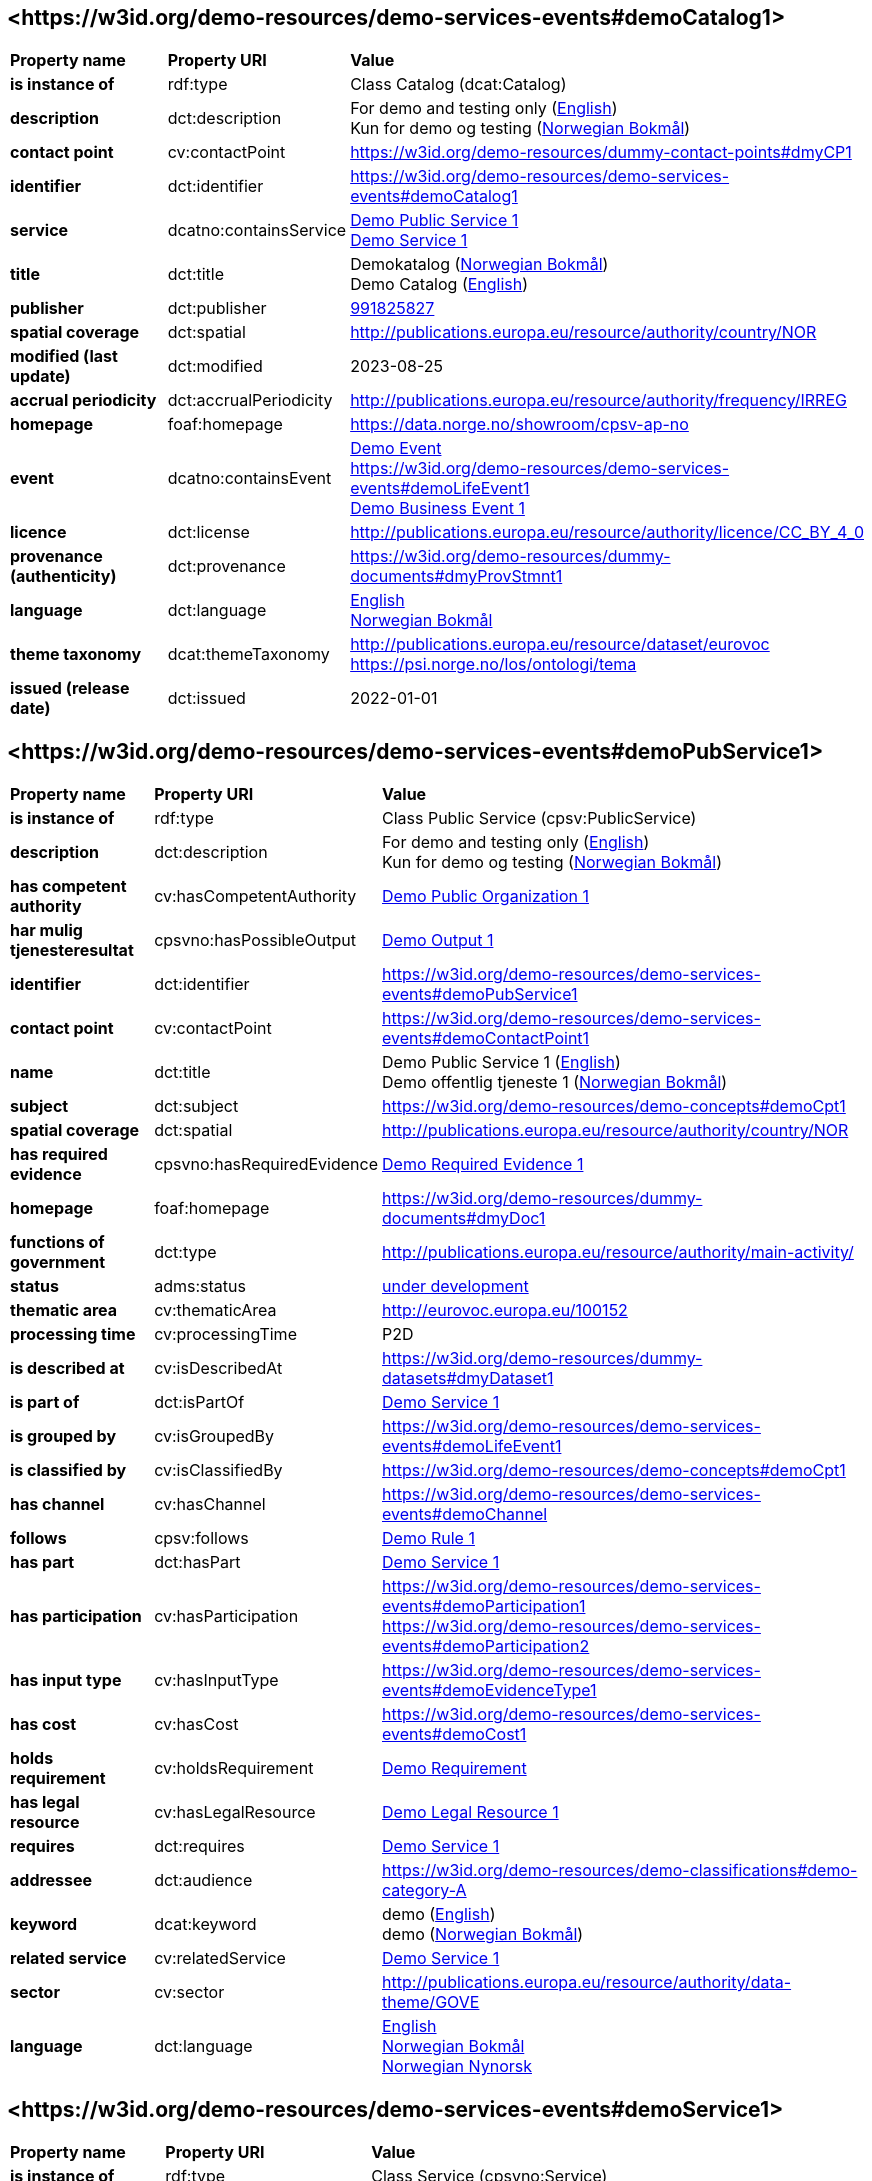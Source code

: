 // Asciidoc file auto-generated by "(Digdir) Excel2Turtle/Html v.3"

== <\https://w3id.org/demo-resources/demo-services-events#demoCatalog1> [[demoCatalog1]]

[cols="20s,20d,60d"]
|===
| Property name | *Property URI* | *Value*
| is instance of | rdf:type | Class Catalog (dcat:Catalog)
| description | dct:description |  For demo and testing only (http://publications.europa.eu/resource/authority/language/ENG[English]) + 
 Kun for demo og testing (http://publications.europa.eu/resource/authority/language/NOB[Norwegian Bokmål])
| contact point | cv:contactPoint |  https://w3id.org/demo-resources/dummy-contact-points#dmyCP1
| identifier | dct:identifier | https://w3id.org/demo-resources/demo-services-events#demoCatalog1
| service | dcatno:containsService | https://w3id.org/demo-resources/demo-services-events#demoPubService1[Demo Public Service 1] + 
https://w3id.org/demo-resources/demo-services-events#demoService1[Demo Service 1]
| title | dct:title |  Demokatalog (http://publications.europa.eu/resource/authority/language/NOB[Norwegian Bokmål]) + 
 Demo Catalog (http://publications.europa.eu/resource/authority/language/ENG[English])
| publisher | dct:publisher | https://organization-catalog.fellesdatakatalog.digdir.no/organizations/991825827[991825827]
| spatial coverage | dct:spatial |  http://publications.europa.eu/resource/authority/country/NOR
| modified (last update) | dct:modified |  2023-08-25
| accrual periodicity | dct:accrualPeriodicity |  http://publications.europa.eu/resource/authority/frequency/IRREG
| homepage | foaf:homepage |  https://data.norge.no/showroom/cpsv-ap-no
| event | dcatno:containsEvent | https://w3id.org/demo-resources/demo-services-events#demoEvent1[Demo Event] + 
https://w3id.org/demo-resources/demo-services-events#demoLifeEvent1 + 
https://w3id.org/demo-resources/demo-services-events#demoBusinessEvent1[Demo Business Event 1]
| licence | dct:license |  http://publications.europa.eu/resource/authority/licence/CC_BY_4_0
| provenance (authenticity) | dct:provenance |  https://w3id.org/demo-resources/dummy-documents#dmyProvStmnt1
| language | dct:language | http://publications.europa.eu/resource/authority/language/ENG[English] + 
http://publications.europa.eu/resource/authority/language/NOB[Norwegian Bokmål]
| theme taxonomy | dcat:themeTaxonomy |  http://publications.europa.eu/resource/dataset/eurovoc + 
 https://psi.norge.no/los/ontologi/tema
| issued (release date) | dct:issued |  2022-01-01
|===

== <\https://w3id.org/demo-resources/demo-services-events#demoPubService1> [[demoPubService1]]

[cols="20s,20d,60d"]
|===
| Property name | *Property URI* | *Value*
| is instance of | rdf:type | Class Public Service (cpsv:PublicService)
| description | dct:description |  For demo and testing only (http://publications.europa.eu/resource/authority/language/ENG[English]) + 
 Kun for demo og testing (http://publications.europa.eu/resource/authority/language/NOB[Norwegian Bokmål])
| has competent authority | cv:hasCompetentAuthority | https://w3id.org/demo-resources/demo-services-events#demoPubOrg1[Demo Public Organization 1]
| har mulig tjenesteresultat | cpsvno:hasPossibleOutput | https://w3id.org/demo-resources/demo-services-events#demoPossibleOutput1[Demo Output 1]
| identifier | dct:identifier | https://w3id.org/demo-resources/demo-services-events#demoPubService1
| contact point | cv:contactPoint | https://w3id.org/demo-resources/demo-services-events#demoContactPoint1
| name | dct:title |  Demo Public Service 1 (http://publications.europa.eu/resource/authority/language/ENG[English]) + 
 Demo offentlig tjeneste 1 (http://publications.europa.eu/resource/authority/language/NOB[Norwegian Bokmål])
| subject | dct:subject |  https://w3id.org/demo-resources/demo-concepts#demoCpt1
| spatial coverage | dct:spatial |  http://publications.europa.eu/resource/authority/country/NOR
| has required evidence | cpsvno:hasRequiredEvidence | https://w3id.org/demo-resources/demo-services-events#demoReqEvidence1[Demo Required Evidence 1]
| homepage | foaf:homepage |  https://w3id.org/demo-resources/dummy-documents#dmyDoc1
| functions of government | dct:type |  http://publications.europa.eu/resource/authority/main-activity/
| status | adms:status | http://publications.europa.eu/resource/authority/distribution-status/DEVELOP[under development]
| thematic area | cv:thematicArea |  http://eurovoc.europa.eu/100152
| processing time | cv:processingTime |  P2D
| is described at | cv:isDescribedAt |  https://w3id.org/demo-resources/dummy-datasets#dmyDataset1
| is part of | dct:isPartOf | https://w3id.org/demo-resources/demo-services-events#demoService1[Demo Service 1]
| is grouped by | cv:isGroupedBy | https://w3id.org/demo-resources/demo-services-events#demoLifeEvent1
| is classified by | cv:isClassifiedBy |  https://w3id.org/demo-resources/demo-concepts#demoCpt1
| has channel | cv:hasChannel | https://w3id.org/demo-resources/demo-services-events#demoChannel
| follows | cpsv:follows | https://w3id.org/demo-resources/demo-services-events#demoRule1[Demo Rule 1]
| has part | dct:hasPart | https://w3id.org/demo-resources/demo-services-events#demoService1[Demo Service 1]
| has participation | cv:hasParticipation | https://w3id.org/demo-resources/demo-services-events#demoParticipation1 + 
https://w3id.org/demo-resources/demo-services-events#demoParticipation2
| has input type | cv:hasInputType | https://w3id.org/demo-resources/demo-services-events#demoEvidenceType1
| has cost | cv:hasCost | https://w3id.org/demo-resources/demo-services-events#demoCost1
| holds requirement | cv:holdsRequirement | https://w3id.org/demo-resources/demo-services-events#demoRequirement1[Demo  Requirement]
| has legal resource | cv:hasLegalResource | https://w3id.org/demo-resources/demo-services-events#demoLegalResource1[Demo Legal Resource 1]
| requires | dct:requires | https://w3id.org/demo-resources/demo-services-events#demoService1[Demo Service 1]
| addressee | dct:audience |  https://w3id.org/demo-resources/demo-classifications#demo-category-A
| keyword | dcat:keyword |  demo (http://publications.europa.eu/resource/authority/language/ENG[English]) + 
 demo (http://publications.europa.eu/resource/authority/language/NOB[Norwegian Bokmål])
| related service | cv:relatedService | https://w3id.org/demo-resources/demo-services-events#demoService1[Demo Service 1]
| sector | cv:sector |  http://publications.europa.eu/resource/authority/data-theme/GOVE
| language | dct:language | http://publications.europa.eu/resource/authority/language/ENG[English] + 
http://publications.europa.eu/resource/authority/language/NOB[Norwegian Bokmål] + 
http://publications.europa.eu/resource/authority/language/NNO[Norwegian Nynorsk]
|===

== <\https://w3id.org/demo-resources/demo-services-events#demoService1> [[demoService1]]

[cols="20s,20d,60d"]
|===
| Property name | *Property URI* | *Value*
| is instance of | rdf:type | Class Service (cpsvno:Service)
| description | dct:description |  For demo and testing only (http://publications.europa.eu/resource/authority/language/ENG[English]) + 
 Kun for demo og testing (http://publications.europa.eu/resource/authority/language/NOB[Norwegian Bokmål])
| owned by | cv:ownedBy |  https://w3id.org/demo-resources/dummy-agents#dmyOrg1
| har mulig tjenesteresultat | cpsvno:hasPossibleOutput | https://w3id.org/demo-resources/demo-services-events#demoPossibleOutput1[Demo Output 1]
| identifier | dct:identifier | https://w3id.org/demo-resources/demo-services-events#demoService1
| contact point | cv:contactPoint | https://w3id.org/demo-resources/demo-services-events#demoContactPoint1
| name | dct:title |  Demo Service 1 (http://publications.europa.eu/resource/authority/language/ENG[English]) + 
 Demotjeneste 1 (http://publications.europa.eu/resource/authority/language/NOB[Norwegian Bokmål])
| subject | dct:subject |  https://w3id.org/demo-resources/demo-concepts#demoCpt1
| spatial coverage | dct:spatial |  http://publications.europa.eu/resource/authority/country/NOR
| is part of | dct:isPartOf |  https://w3id.org/demo-resources/dummy-services#dmySrvc1
| has part | dct:hasPart |  https://w3id.org/demo-resources/dummy-services#dmySrvc1
| homepage | foaf:homepage |  https://w3id.org/demo-resources/dummy-documents#dmyDoc1
| status | adms:status | http://publications.europa.eu/resource/authority/distribution-status/DEVELOP[under development]
| thematic area | cv:thematicArea |  https://psi.norge.no/los/tema/handel-og-service
| processing time | cv:processingTime |  P2D
| is described at | cv:isDescribedAt |  https://w3id.org/demo-resources/dummy-datasets#dmyDataset1
| is grouped by | cv:isGroupedBy | https://w3id.org/demo-resources/demo-services-events#demoEvent1[Demo Event]
| is classified by | cv:isClassifiedBy |  https://w3id.org/demo-resources/demo-concepts#demoCpt1
| has channel | cv:hasChannel | https://w3id.org/demo-resources/demo-services-events#demoChannel
| follows | cpsv:follows | https://w3id.org/demo-resources/demo-services-events#demoRule1[Demo Rule 1]
| has participation | cv:hasParticipation | https://w3id.org/demo-resources/demo-services-events#demoParticipation1 + 
https://w3id.org/demo-resources/demo-services-events#demoParticipation2
| has input type | cv:hasInputType | https://w3id.org/demo-resources/demo-services-events#demoEvidenceType1
| has cost | cv:hasCost | https://w3id.org/demo-resources/demo-services-events#demoCost1
| holds requirement | cv:holdsRequirement | https://w3id.org/demo-resources/demo-services-events#demoRequirement1[Demo  Requirement]
| has legal resource | cv:hasLegalResource | https://w3id.org/demo-resources/demo-services-events#demoLegalResource1[Demo Legal Resource 1]
| requires | dct:requires |  https://w3id.org/demo-resources/dummy-services#dmySrvc1
| addressee | dct:audience |  https://w3id.org/demo-resources/demo-classifications#demo-category-A
| keyword | dcat:keyword |  demo (http://publications.europa.eu/resource/authority/language/ENG[English]) + 
 demo (http://publications.europa.eu/resource/authority/language/NOB[Norwegian Bokmål])
| related service | cv:relatedService |  https://w3id.org/demo-resources/dummy-services#dmySrvc1
| sector | cv:sector |  http://publications.europa.eu/resource/authority/data-theme/GOVE
| language | dct:language | http://publications.europa.eu/resource/authority/language/ENG[English] + 
http://publications.europa.eu/resource/authority/language/NOB[Norwegian Bokmål] + 
http://publications.europa.eu/resource/authority/language/NNO[Norwegian Nynorsk]
| type | dct:type |  https://data.norge.no/vocabulary/service-type#dummy-service
|===

== <\https://w3id.org/demo-resources/demo-services-events#demoPossibleOutput1> [[demoPossibleOutput1]]

[cols="20s,20d,60d"]
|===
| Property name | *Property URI* | *Value*
| is instance of | rdf:type | cpsvno:PossibleOutput
| description | dct:description |  For demo and testing only (http://publications.europa.eu/resource/authority/language/ENG[English]) + 
 Kun for demo og testing (http://publications.europa.eu/resource/authority/language/NOB[Norwegian Bokmål])
| name | dct:title |  Demo Output 1 (http://publications.europa.eu/resource/authority/language/ENG[English]) + 
 Demotjenesteresultat 1 (http://publications.europa.eu/resource/authority/language/NOB[Norwegian Bokmål])
| language | dct:language | http://publications.europa.eu/resource/authority/language/ENG[English] + 
http://publications.europa.eu/resource/authority/language/NOB[Norwegian Bokmål]
| identifier | dct:identifier | https://w3id.org/demo-resources/demo-services-events#demoPossibleOutput1
| may cause | xkos:causes |  https://w3id.org/demo-resources/dummy-events#dmyEvent1
| type | dct:type |  https://data.norge.no/vocabulary/service-output-type#permit
|===

== <\https://w3id.org/demo-resources/demo-services-events#demoReqEvidence1> [[demoReqEvidence1]]

[cols="20s,20d,60d"]
|===
| Property name | *Property URI* | *Value*
| is instance of | rdf:type | cpsvno:RequiredEvidence
| description | dct:description |  For demo and testing only (http://publications.europa.eu/resource/authority/language/ENG[English]) + 
 Kun for demo og testing (http://publications.europa.eu/resource/authority/language/NOB[Norwegian Bokmål])
| title | dct:title |  Demo Required Evidence 1 (http://publications.europa.eu/resource/authority/language/ENG[English]) + 
 Demo påkrevddokumentasjon 1 (http://publications.europa.eu/resource/authority/language/NOB[Norwegian Bokmål])
| validity period | cv:validityPeriod |  P6M
| language | dct:language | http://publications.europa.eu/resource/authority/language/ENG[English] + 
http://publications.europa.eu/resource/authority/language/NOB[Norwegian Bokmål] + 
http://publications.europa.eu/resource/authority/language/NNO[Norwegian Nynorsk]
|===

== <\https://w3id.org/demo-resources/demo-services-events#demoEvent1> [[demoEvent1]]

[cols="20s,20d,60d"]
|===
| Property name | *Property URI* | *Value*
| is instance of | rdf:type | Class Event (cv:Event)
| identifier | dct:identifier | https://w3id.org/demo-resources/demo-services-events#demoEvent1
| name | dct:title |  Demo Event (http://publications.europa.eu/resource/authority/language/ENG[English]) + 
 Demohendelse (http://publications.europa.eu/resource/authority/language/NOB[Norwegian Bokmål])
| description | dct:description |  For demo and testing only (http://publications.europa.eu/resource/authority/language/ENG[English]) + 
 Kun for demo og testing (http://publications.europa.eu/resource/authority/language/NOB[Norwegian Bokmål])
| may trigger | cpsvno:mayTrigger | https://w3id.org/demo-resources/demo-services-events#demoService1[Demo Service 1]
| subject | dct:subject |  https://w3id.org/demo-resources/demo-concepts#demoCpt1
| distribution | dcat:distribution |  https://w3id.org/demo-resources/dummy-datasets#dmyDistr1
| type | dct:type |  https://data.norge.no/vocabulary/event-type#data-changed
|===

== <\https://w3id.org/demo-resources/demo-services-events#demoLifeEvent1> [[demoLifeEvent1]]

[cols="20s,20d,60d"]
|===
| Property name | *Property URI* | *Value*
| is instance of | rdf:type | Class Life Event (cv:LifeEvent)
| identifier | dct:identifier | https://w3id.org/demo-resources/demo-services-events#demoLifeEvent1
| name | dct:title |  Demo Life Event (http://publications.europa.eu/resource/authority/language/NOB[Norwegian Bokmål]) + 
 Demolivshendelse (http://publications.europa.eu/resource/authority/language/NNO[Norwegian Nynorsk])
| description | dct:description |  For demo and testing only (http://publications.europa.eu/resource/authority/language/ENG[English]) + 
 Kun for demo og testing (http://publications.europa.eu/resource/authority/language/NOB[Norwegian Bokmål])
| triggers need for | cpsvno:mayTriggerNeedFor | https://w3id.org/demo-resources/demo-services-events#demoService1[Demo Service 1]
| subject | dct:subject |  https://w3id.org/demo-resources/demo-concepts#demoCpt1
| distribution | dcat:distribution |  https://w3id.org/demo-resources/dummy-datasets#dmyDistr1
| type | dct:type |  https://data.norge.no/vocabulary/life-event-type#having-a-child
|===

== <\https://w3id.org/demo-resources/demo-services-events#demoBusinessEvent1> [[demoBusinessEvent1]]

[cols="20s,20d,60d"]
|===
| Property name | *Property URI* | *Value*
| is instance of | rdf:type | Class Business Event (cv:BusinessEvent)
| identifier | dct:identifier | https://w3id.org/demo-resources/demo-services-events#demoBusinessEvent1
| name | dct:title |  Demo Business Event 1 (http://publications.europa.eu/resource/authority/language/ENG[English]) + 
 Demovirksomhetshendelse 1 (http://publications.europa.eu/resource/authority/language/NOB[Norwegian Bokmål])
| description | dct:description |  For demo and testing only (http://publications.europa.eu/resource/authority/language/ENG[English]) + 
 Kun for demo og testing (http://publications.europa.eu/resource/authority/language/NOB[Norwegian Bokmål])
| may trigger need for | cpsvno:mayTriggerNeedFor |  https://w3id.org/demo-resources/dummy-services#dmySrvc1
| subject | dct:subject |  https://w3id.org/demo-resources/demo-concepts#demoCpt1
| distribution | dcat:distribution |  https://w3id.org/demo-resources/dummy-datasets#dmyDistr1
| type | dct:type |  https://data.norge.no/vocabulary/business-event-type#starting-business
|===

== <\https://w3id.org/demo-resources/demo-services-events#demoConstraint1> [[demoConstraint1]]

[cols="20s,20d,60d"]
|===
| Property name | *Property URI* | *Value*
| is instance of | rdf:type | Class Constraint (cv:Constraint)
| constrains | cv:constrains | https://w3id.org/demo-resources/demo-services-events#demoInfoConcept1[Demo Information Concept 1]
| identifier | dct:identifier | https://w3id.org/demo-resources/demo-services-events#demoConstraint1
| name | dct:title |  Demo Constraint 1 (http://publications.europa.eu/resource/authority/language/ENG[English]) + 
 Demobegrensning 1 (http://publications.europa.eu/resource/authority/language/NOB[Norwegian Bokmål])
| description | dct:description |  For demo and testing only (http://publications.europa.eu/resource/authority/language/ENG[English]) + 
 Kun for demo og testing (http://publications.europa.eu/resource/authority/language/NOB[Norwegian Bokmål])
|===

== <\https://w3id.org/demo-resources/demo-services-events#demoParticipation1> [[demoParticipation1]]

[cols="20s,20d,60d"]
|===
| Property name | *Property URI* | *Value*
| is instance of | rdf:type | Class Participation (cv:Participation)
| description | dct:description |  Participation with the role 'service receiver' (http://publications.europa.eu/resource/authority/language/ENG[English]) + 
 Deltagelse med rollen 'tjenestemottaker' (http://publications.europa.eu/resource/authority/language/NOB[Norwegian Bokmål])
| has participant | cv:hasParticipant | https://w3id.org/demo-resources/demo-services-events#demoAgent1[Demo Agent 1]
| identifier | dct:identifier | https://w3id.org/demo-resources/demo-services-events#demoParticipation1
| role | cv:role |  https://data.norge.no/vocabulary/role-type#service-receiver
|===

== <\https://w3id.org/demo-resources/demo-services-events#demoParticipation2> [[demoParticipation2]]

[cols="20s,20d,60d"]
|===
| Property name | *Property URI* | *Value*
| is instance of | rdf:type | Class Participation (cv:Participation)
| description | dct:description |  Participation with the role 'service provider' (http://publications.europa.eu/resource/authority/language/ENG[English]) + 
 Deltagelse med rollen 'tjenestetilbyder' (http://publications.europa.eu/resource/authority/language/NOB[Norwegian Bokmål])
| has participant | cv:hasParticipant | https://w3id.org/demo-resources/demo-services-events#demoPubOrg1[Demo Public Organization 1]
| identifier | dct:identifier | https://w3id.org/demo-resources/demo-services-events#demoParticipation2
| role | cv:role |  https://data.norge.no/vocabulary/role-type#service-provider
|===

== <\https://w3id.org/demo-resources/demo-services-events#demoEvidenceType1> [[demoEvidenceType1]]

[cols="20s,20d,60d"]
|===
| Property name | *Property URI* | *Value*
| is instance of | rdf:type | Class Evidence Type (cv:EvidenceType)
| identifier | dct:identifier | https://w3id.org/demo-resources/demo-services-events#demoEvidenceType1
| is spesified in | cv:isSpecifiedIn | https://w3id.org/demo-resources/demo-services-events#demoEvidenceTypeList1[Demo Evidence Type 1]
|===

== <\https://w3id.org/demo-resources/demo-services-events#demoEvidenceTypeList1> [[demoEvidenceTypeList1]]

[cols="20s,20d,60d"]
|===
| Property name | *Property URI* | *Value*
| is instance of | rdf:type | Class Evidence Type List (cv:EvidenceTypeList)
| specifies evidence type | cv:specifiesEvidenceType | https://w3id.org/demo-resources/demo-services-events#demoEvidenceType1
| description | dct:description |  For demo and testing only (http://publications.europa.eu/resource/authority/language/ENG[English]) + 
 Kun for demo og testing (http://publications.europa.eu/resource/authority/language/NOB[Norwegian Bokmål])
| identifier | dct:identifier | https://w3id.org/demo-resources/demo-services-events#demoEvidenceTypeList1
| name | skos:prefLabel |  Demo Evidence Type 1 (http://publications.europa.eu/resource/authority/language/ENG[English]) + 
 Demodokumentasjonstype 1 (http://publications.europa.eu/resource/authority/language/NOB[Norwegian Bokmål])
|===

== <\https://w3id.org/demo-resources/demo-services-events#demoCost1> [[demoCost1]]

[cols="20s,20d,60d"]
|===
| Property name | *Property URI* | *Value*
| is instance of | rdf:type | Class Cost (cv:Cost)
| identifier | dct:identifier | https://w3id.org/demo-resources/demo-services-events#demoCost1
| has value | cv:hasValue |  0.51
| description | dct:description |  For demo and testing only (http://publications.europa.eu/resource/authority/language/ENG[English]) + 
 Kun for demo og testing (http://publications.europa.eu/resource/authority/language/NOB[Norwegian Bokmål])
| currency | cv:currency |  http://publications.europa.eu/resource/authority/currency/NOK
| is defined by | cv:isDefinedBy |  https://organization-catalogue.fellesdatakatalog.digdir.no/organizations/983887406
| if accessed through | cv:ifAccessedThrough | https://w3id.org/demo-resources/demo-services-events#demoChannel
|===

== <\https://w3id.org/demo-resources/demo-services-events#demoInfoConcept1> [[demoInfoConcept1]]

[cols="20s,20d,60d"]
|===
| Property name | *Property URI* | *Value*
| is instance of | rdf:type | Class Information Concept (cv:InformationConcept)
| expression of expected value | cv:expressionOfExpectedValue |  >= 18
| description | dct:description |  For demo and testing only (http://publications.europa.eu/resource/authority/language/ENG[English]) + 
 Kun for demo og testing (http://publications.europa.eu/resource/authority/language/NOB[Norwegian Bokmål])
| identifier | dct:identifier | https://w3id.org/demo-resources/demo-services-events#demoInfoConcept1
| name | skos:prefLabel |  Demo Information Concept 1 (http://publications.europa.eu/resource/authority/language/ENG[English]) + 
 Demoinformsjonsbegrep 1 (http://publications.europa.eu/resource/authority/language/NOB[Norwegian Bokmål])
|===

== <\https://w3id.org/demo-resources/demo-services-events#demoInfoRequirement1> [[demoInfoRequirement1]]

[cols="20s,20d,60d"]
|===
| Property name | *Property URI* | *Value*
| is instance of | rdf:type | Class Information Requirement (cv:InformationRequirement)
| identifier | dct:identifier | https://w3id.org/demo-resources/demo-services-events#demoInfoRequirement1
| name | dct:title |  Demo Information Requirement 1 (http://publications.europa.eu/resource/authority/language/ENG[English]) + 
 Demoinformasjonskrav 1 (http://publications.europa.eu/resource/authority/language/NOB[Norwegian Bokmål])
| description | dct:description |  For demo and testing only (http://publications.europa.eu/resource/authority/language/ENG[English]) + 
 Kun for demo og testing (http://publications.europa.eu/resource/authority/language/NOB[Norwegian Bokmål])
|===

== <\https://w3id.org/demo-resources/demo-services-events#demoContactPoint1> [[demoContactPoint1]]

[cols="20s,20d,60d"]
|===
| Property name | *Property URI* | *Value*
| is instance of | rdf:type | Class Contact Point (cv:ContactPoint)
| availability restriction | cv:specialOpeningHoursSpecification |  https://w3id.org/demo-resources/dummy-times#dmyTemporalEntity1
| email | cv:email |  mailto:demoCP1@example.org
| has language | vcard:language | http://publications.europa.eu/resource/authority/language/NOB[Norwegian Bokmål] + 
http://publications.europa.eu/resource/authority/language/NNO[Norwegian Nynorsk] + 
http://publications.europa.eu/resource/authority/language/ENG[English]
| contact page | cv:contactPage |  https://w3id.org/demo-resources/dummy-documents#dmyDoc1
| hours available | cv:openingHours |  https://w3id.org/demo-resources/dummy-times#dmyTemporalEntity1
| telephone | cv:telephone |  12345678
| contact type | vcard:category |  Technical support (http://publications.europa.eu/resource/authority/language/ENG[English]) + 
 Teknisk brukerstøtte (http://publications.europa.eu/resource/authority/language/NOB[Norwegian Bokmål])
|===

== <\https://w3id.org/demo-resources/demo-services-events#demoRequirement1> [[demoRequirement1]]

[cols="20s,20d,60d"]
|===
| Property name | *Property URI* | *Value*
| is instance of | rdf:type | Class Requirement (cv:Requirement)
| identifier | dct:identifier | https://w3id.org/demo-resources/demo-services-events#demoRequirement1
| name | dct:title |  Demo  Requirement (http://publications.europa.eu/resource/authority/language/ENG[English]) + 
 Demokrav (http://publications.europa.eu/resource/authority/language/NOB[Norwegian Bokmål])
| description | dct:description |  For demo and testing only (http://publications.europa.eu/resource/authority/language/ENG[English]) + 
 Kun for demo og testing (http://publications.europa.eu/resource/authority/language/NOB[Norwegian Bokmål])
|===

== <\https://w3id.org/demo-resources/demo-services-events#demoCriterium1> [[demoCriterium1]]

[cols="20s,20d,60d"]
|===
| Property name | *Property URI* | *Value*
| is instance of | rdf:type | Class Criterion (cv:Criterion)
| identifier | dct:identifier | https://w3id.org/demo-resources/demo-services-events#demoCriterium1
| name | dct:title |  Demo  Criterion (http://publications.europa.eu/resource/authority/language/ENG[English]) + 
 Demokriterium (http://publications.europa.eu/resource/authority/language/NOB[Norwegian Bokmål])
| description | dct:description |  For demo and testing only (http://publications.europa.eu/resource/authority/language/ENG[English]) + 
 Kun for demo og testing (http://publications.europa.eu/resource/authority/language/NOB[Norwegian Bokmål])
|===

== <\https://w3id.org/demo-resources/demo-services-events#demoPubOrg1> [[demoPubOrg1]]

[cols="20s,20d,60d"]
|===
| Property name | *Property URI* | *Value*
| is instance of | rdf:type | Class Public Organisation (cv:PublicOrganisation)
| spatial coverage | dct:spatial |  http://publications.europa.eu/resource/authority/country/NOR
| preferred label | skos:prefLabel |  Demo offentlig organisasjon 1 (http://publications.europa.eu/resource/authority/language/NOB[Norwegian Bokmål]) + 
 Demo offentleg organisajon 1 (http://publications.europa.eu/resource/authority/language/NNO[Norwegian Nynorsk]) + 
 Demo Public Organization 1 (http://publications.europa.eu/resource/authority/language/ENG[English])
| identifier | dct:identifier | https://w3id.org/demo-resources/demo-services-events#demoPubOrg1
| type | dct:type |  http://purl.org/adms/publishertype/LocalAuthority
| address | locn:address | https://w3id.org/demo-resources/demo-services-events#demoAdr2
| participates | cv:participates | https://w3id.org/demo-resources/demo-services-events#demoParticipation2
| homepage | foaf:homepage |  https://w3id.org/demo-resources/dummy-documents#dmyDoc1
|===

== <\https://w3id.org/demo-resources/demo-services-events#demoOrg1> [[demoOrg1]]

[cols="20s,20d,60d"]
|===
| Property name | *Property URI* | *Value*
| is instance of | rdf:type | Class Organization (org:Organization)
| preferred label | skos:prefLabel |  Demo Organization 1 (http://publications.europa.eu/resource/authority/language/ENG[English]) + 
 Demoorganisasjon 1 (http://publications.europa.eu/resource/authority/language/NOB[Norwegian Bokmål])
| identifier | dct:identifier | https://w3id.org/demo-resources/dummy-agents#dmyOrg1
| spatial coverage | dct:spatial |  http://publications.europa.eu/resource/authority/country/NOR
| type | dct:type |  http://purl.org/adms/publishertype/NationalAuthority
| address | locn:address | https://w3id.org/demo-resources/demo-services-events#demoAdr2
| participates | cv:participates | https://w3id.org/demo-resources/demo-services-events#demoParticipation2
| homepage | foaf:homepage |  https://w3id.org/demo-resources/dummy-documents#dmyDoc1
|===

== <\https://w3id.org/demo-resources/demo-services-events#demoAgent1> [[demoAgent1]]

[cols="20s,20d,60d"]
|===
| Property name | *Property URI* | *Value*
| is instance of | rdf:type | Class Agent (foaf:Agent)
| identifier | dct:identifier | https://w3id.org/demo-resources/demo-services-events#demoAgent1
| name | dct:title |  Demo Agent 1 (http://publications.europa.eu/resource/authority/language/ENG[English]) + 
 Demoaktør 1 (http://publications.europa.eu/resource/authority/language/NOB[Norwegian Bokmål])
| address | locn:address | https://w3id.org/demo-resources/demo-services-events#demoAdr1
| participates | cv:participates | https://w3id.org/demo-resources/demo-services-events#demoParticipation1
|===

== <\https://w3id.org/demo-resources/demo-services-events#demoAdr1> [[demoAdr1]]

[cols="20s,20d,60d"]
|===
| Property name | *Property URI* | *Value*
| is instance of | rdf:type | Class Address (locn:Address)
| administrative unit level 1 | locn:adminUnitL1 |  Foodland (http://publications.europa.eu/resource/authority/language/ENG[English]) + 
 Matland (http://publications.europa.eu/resource/authority/language/NOB[Norwegian Bokmål])
| administrative unit level 2 | locn:adminUnitL2 |  Gourmet county (http://publications.europa.eu/resource/authority/language/ENG[English]) + 
 Gourmetfylke (http://publications.europa.eu/resource/authority/language/NOB[Norwegian Bokmål])
| address ID | locn:addressId |  https://w3id.org/demo-resources/demo-services-events#anAddress
| address area | locn:addressArea |  The Restaurant Square (http://publications.europa.eu/resource/authority/language/ENG[English]) + 
 Restauranttorget (http://publications.europa.eu/resource/authority/language/NOB[Norwegian Bokmål])
| locator name | locn:locatorName |  The Food Tower (http://publications.europa.eu/resource/authority/language/ENG[English]) + 
 Mattårnet (http://publications.europa.eu/resource/authority/language/NOB[Norwegian Bokmål])
| full address | locn:fullAddress |  Foot street 1, 111111 Foodcity, Foodland (http://publications.europa.eu/resource/authority/language/ENG[English]) + 
 Matgate 1, 111111 Matby, Matland (http://publications.europa.eu/resource/authority/language/NOB[Norwegian Bokmål])
| thoroughfare | locn:thoroughfare |  Food street (http://publications.europa.eu/resource/authority/language/ENG[English]) + 
 Matgate (http://publications.europa.eu/resource/authority/language/NOB[Norwegian Bokmål])
| locator designator | locn:locatorDesignator |  1
| post office box | locn:poBox |  PB1
| post code | locn:postCode |  111111
| post name | locn:postName |  Foodcity (http://publications.europa.eu/resource/authority/language/ENG[English]) + 
 Matby (http://publications.europa.eu/resource/authority/language/NOB[Norwegian Bokmål])
|===

== <\https://w3id.org/demo-resources/demo-services-events#demoAdr2> [[demoAdr2]]

[cols="20s,20d,60d"]
|===
| Property name | *Property URI* | *Value*
| is instance of | rdf:type | Class Address (locn:Address)
| administrative unit level 1 | locn:adminUnitL1 |  Norway (http://publications.europa.eu/resource/authority/language/ENG[English]) + 
 Norge (http://publications.europa.eu/resource/authority/language/NOB[Norwegian Bokmål])
| full address | locn:fullAddress |  24 Sivert Nielsens street, 8905 Bronnoysund, Norway (http://publications.europa.eu/resource/authority/language/ENG[English]) + 
 Sivert Nielsens gate 24, 8905 Brønnøysund, Norge (http://publications.europa.eu/resource/authority/language/NOB[Norwegian Bokmål])
| thoroughfare | locn:thoroughfare |  Sivert Nielsens street (http://publications.europa.eu/resource/authority/language/ENG[English]) + 
 Sivert Nielsens gate (http://publications.europa.eu/resource/authority/language/NOB[Norwegian Bokmål])
| locator designator | locn:locatorDesignator |  24
| post code | locn:postCode |  8905
| post name | locn:postName |  Bronnoysund (http://publications.europa.eu/resource/authority/language/ENG[English]) + 
 Brønnøysund (http://publications.europa.eu/resource/authority/language/NOB[Norwegian Bokmål])
|===

== <\https://w3id.org/demo-resources/demo-services-events#demoRefFramework1> [[demoRefFramework1]]

[cols="20s,20d,60d"]
|===
| Property name | *Property URI* | *Value*
| is instance of | rdf:type | Class Reference Framework (cv:ReferenceFramework)
| identifier | dct:identifier | https://w3id.org/demo-resources/dummy-documents#dmyDoc1
| description | dct:description |  For demo and testing only (http://publications.europa.eu/resource/authority/language/ENG[English]) + 
 Kun for demo og testing (http://publications.europa.eu/resource/authority/language/NOB[Norwegian Bokmål])
| title | dct:title |  Demo Reference Framework 1 (http://publications.europa.eu/resource/authority/language/ENG[English]) + 
 Demoreferanserammeverk 1 (http://publications.europa.eu/resource/authority/language/NOB[Norwegian Bokmål])
|===

== <\https://w3id.org/demo-resources/demo-services-events#demoRule1> [[demoRule1]]

[cols="20s,20d,60d"]
|===
| Property name | *Property URI* | *Value*
| is instance of | rdf:type | Class Rule (cpsv:Rule)
| description | dct:description |  For demo and testing only (http://publications.europa.eu/resource/authority/language/ENG[English]) + 
 Kun for demo og testing (http://publications.europa.eu/resource/authority/language/NOB[Norwegian Bokmål])
| identifier | dct:identifier | https://w3id.org/demo-resources/demo-services-events#demoRule1
| title | dct:title |  Demo Rule 1 (http://publications.europa.eu/resource/authority/language/ENG[English]) + 
 Demoregel 1 (http://publications.europa.eu/resource/authority/language/NOB[Norwegian Bokmål])
| implements | cpsv:implements | https://w3id.org/demo-resources/demo-services-events#demoLegalResource1[Demo Legal Resource 1]
| language | dct:language | http://publications.europa.eu/resource/authority/language/ENG[English] + 
http://publications.europa.eu/resource/authority/language/NOB[Norwegian Bokmål] + 
http://publications.europa.eu/resource/authority/language/NNO[Norwegian Nynorsk]
| type | dct:type |  https://data.norge.no/vocabulary/rule-type#case-management-rules
|===

== <\https://w3id.org/demo-resources/demo-services-events#demoLegalResource1> [[demoLegalResource1]]

[cols="20s,20d,60d"]
|===
| Property name | *Property URI* | *Value*
| is instance of | rdf:type | Class Legal Resource (eli:LegalResource)
| description | dct:description |  For demo and testing only (http://publications.europa.eu/resource/authority/language/ENG[English]) + 
 Kun for demo og testing (http://publications.europa.eu/resource/authority/language/NOB[Norwegian Bokmål])
| identifier | dct:identifier | https://w3id.org/demo-resources/demo-services-events#demoLegalResource1
| reference | rdfs:seeAlso |  https://w3id.org/demo-resources/dummy-documents#dmyDoc1
| language | dct:language | http://publications.europa.eu/resource/authority/language/ENG[English]
| title | dct:title |  Demo Legal Resource 1 (http://publications.europa.eu/resource/authority/language/ENG[English]) + 
 Demo regulativ ressurs 1 (http://publications.europa.eu/resource/authority/language/NOB[Norwegian Bokmål])
| type | dct:type |  https://data.norge.no/vocabulary/legal-resource-type#act
|===

== <\https://w3id.org/demo-resources/demo-services-events#demoTemporalEntity1> [[demoTemporalEntity1]]

[cols="20s,20d,60d"]
|===
| Property name | *Property URI* | *Value*
| is instance of | rdf:type | Class Temporal Entity (time:TemporalEntity)
| end time | time:hasEnd | https://w3id.org/demo-resources/demo-services-events#demoTimeInstant1
| start time | time:hasBeginning | https://w3id.org/demo-resources/demo-services-events#demoTimeInstant1
| description | dct:description |  For demo and testing only (http://publications.europa.eu/resource/authority/language/ENG[English]) + 
 Kun for demo og testing (http://publications.europa.eu/resource/authority/language/NOB[Norwegian Bokmål])
| frequency | cv:frequency |  http://publications.europa.eu/resource/authority/frequency/DAILY
|===

== <\https://w3id.org/demo-resources/demo-services-events#demoTimeInstant1> [[demoTimeInstant1]]

[cols="20s,20d,60d"]
|===
| Property name | *Property URI* | *Value*
| is instance of | rdf:type | Class Time Instant (time:Instant)
| in date-time description | time:inDateTime | https://w3id.org/demo-resources/demo-services-events#demoDateTimeDescr1
|===

== <\https://w3id.org/demo-resources/demo-services-events#demoDateTimeDescr1> [[demoDateTimeDescr1]]

[cols="20s,20d,60d"]
|===
| Property name | *Property URI* | *Value*
| is instance of | rdf:type | Class Date Time Description (time:DateTimeDescription)
| unit type | time:unitType |  time:unitMinute
| day (of month) | time:day |  15
| day of week | time:dayOfWeek |  time:Tuesday
| day of year | time:dayOfYear |  40
| minute | time:minute |  60
| month | time:month |  11
| month of year | time:monthOfYear |  greg:November
| second | time:second |  0
| time zone | time:timeZone |  [ a time:TimeZone ]
| hour | time:hour |  13
| time:week | time:week |  6
| year | time:year |  2023
|===

== <\https://w3id.org/demo-resources/demo-services-events#demoTidsrom> [[demoTidsrom]]

[cols="20s,20d,60d"]
|===
| Property name | *Property URI* | *Value*
| is instance of | rdf:type | Class Period of Time (time:ProperInterval)
| end time | time:hasEnd | https://w3id.org/demo-resources/demo-services-events#demoTimeInstant1
| start time | time:hasBeginning | https://w3id.org/demo-resources/demo-services-events#demoTimeInstant1
| duration | time:hasXSDDuration |  PT4H
|===

== <\https://w3id.org/demo-resources/demo-services-events#demoChannel> [[demoChannel]]

[cols="20s,20d,60d"]
|===
| Property name | *Property URI* | *Value*
| is instance of | rdf:type | Class Channel (cv:Channel)
| identifier | dct:identifier | https://w3id.org/demo-resources/demo-services-events#demoChannel
| type | dct:type |  https://data.norge.no/vocabulary/service-channel-type#e-mail
| availability restriction | cv:specialOpeningHoursSpecification | https://w3id.org/demo-resources/demo-services-events#demoTemporalEntity1
| processing time | cv:processingTime |  P1D
| description | dct:description |  For demo and testing only (http://publications.europa.eu/resource/authority/language/ENG[English]) + 
 Kun for demo og testing (http://publications.europa.eu/resource/authority/language/NOB[Norwegian Bokmål])
| data service | cpsvno:dataService |  https://w3id.org/demo-resources/dummy-datasets#dmyDataSrvc1
| is owned by | cv:ownedBy | https://w3id.org/demo-resources/demo-services-events#demoPubOrg1[Demo Public Organization 1]
| has email | vcard:hasEmail |  mailto:postmottak@bronnoy.kommune.no
| has required evidence | cpsvno:hasRequiredEvidence | https://w3id.org/demo-resources/demo-services-events#demoReqEvidence1[Demo Required Evidence 1]
| opening hours | cv:openingHours | https://w3id.org/demo-resources/demo-services-events#demoTemporalEntity1
|===

== <\https://w3id.org/demo-resources/demo-services-events#demoServiceConcessionContract1> [[demoServiceConcessionContract1]]

[cols="20s,20d,60d"]
|===
| Property name | *Property URI* | *Value*
| is instance of | rdf:type | Class Service Concession Contract (cv:ServiceConcessionContract)
| description | dct:description |  For demo and testing only (http://publications.europa.eu/resource/authority/language/ENG[English]) + 
 Kun for demo og testing (http://publications.europa.eu/resource/authority/language/NOB[Norwegian Bokmål])
| identifier | dct:identifier | https://w3id.org/demo-resources/demo-services-events#demoServiceConcessionContract1
| has economic operator | cv:hasEconomicOperator | https://w3id.org/demo-resources/demo-services-events#demoOrg1[Demo Organization 1]
| has contracting authority | cv:hasContractingAuthority | https://w3id.org/demo-resources/demo-services-events#demoPubOrg1[Demo Public Organization 1]
| name | dct:title |  Demo Service Concession Contract 1 (http://publications.europa.eu/resource/authority/language/ENG[English]) + 
 Demo tjenestekonsesjonskontrakt 1 (http://publications.europa.eu/resource/authority/language/NOB[Norwegian Bokmål])
| established under | cv:establishedUnder | https://w3id.org/demo-resources/demo-services-events#demoLegalResource1[Demo Legal Resource 1]
|===

== Name spaces [[Namespace]]

[cols="30s,70d"]
|===
| Prefix | *URI*
| adms | http://www.w3.org/ns/adms#
| cpsv | http://purl.org/vocab/cpsv#
| cpsvno | https://data.norge.no/vocabulary/cpsvno#
| cv | http://data.europa.eu/m8g/
| dcat | http://www.w3.org/ns/dcat#
| dcatno | https://data.norge.no/vocabulary/dcatno#
| dct | http://purl.org/dc/terms/
| eli | http://data.europa.eu/eli/ontology#
| foaf | http://xmlns.com/foaf/0.1/
| greg | http://www.w3.org/ns/time/gregorian#
| locn | http://www.w3.org/ns/locn#
| org | http://www.w3.org/ns/org#
| rdf | http://www.w3.org/1999/02/22-rdf-syntax-ns#
| rdfs | http://www.w3.org/2000/01/rdf-schema#
| skos | http://www.w3.org/2004/02/skos/core#
| time | http://www.w3.org/2006/time#
| vcard | http://www.w3.org/2006/vcard/ns#
| xkos | http://rdf-vocabulary.ddialliance.org/xkos#
| xsd | http://www.w3.org/2001/XMLSchema#
|===

// End of the file, 2024-11-26 11:05:57